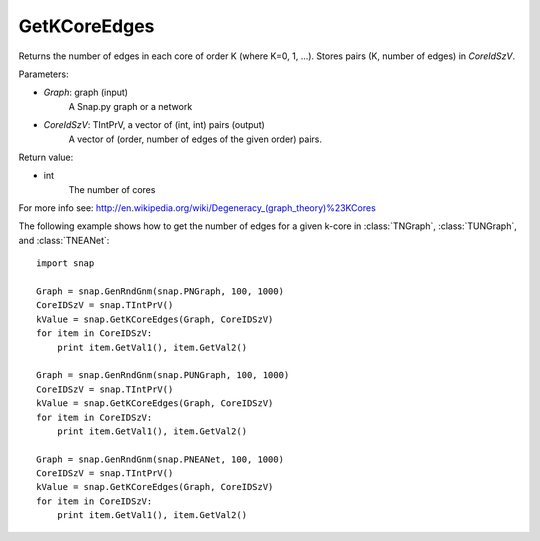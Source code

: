 GetKCoreEdges
'''''''''''''

.. function:: GetKCoreEdges(Graph, CoreIdSzV)

Returns the number of edges in each core of order K (where K=0, 1, ...). Stores pairs (K, number of edges) in *CoreIdSzV*.

Parameters:

- *Graph*: graph (input)
    A Snap.py graph or a network

- *CoreIdSzV*: TIntPrV, a vector of (int, int) pairs (output)
    A vector of (order, number of edges of the given order) pairs. 

Return value:

- int
    The number of cores

For more info see: http://en.wikipedia.org/wiki/Degeneracy_(graph_theory)%23KCores

The following example shows how to get the number of edges for a given k-core in
:class:`TNGraph`, :class:`TUNGraph`, and :class:`TNEANet`::

    import snap

    Graph = snap.GenRndGnm(snap.PNGraph, 100, 1000)
    CoreIDSzV = snap.TIntPrV()
    kValue = snap.GetKCoreEdges(Graph, CoreIDSzV)
    for item in CoreIDSzV:
        print item.GetVal1(), item.GetVal2()

    Graph = snap.GenRndGnm(snap.PUNGraph, 100, 1000)
    CoreIDSzV = snap.TIntPrV()
    kValue = snap.GetKCoreEdges(Graph, CoreIDSzV)
    for item in CoreIDSzV:
        print item.GetVal1(), item.GetVal2()

    Graph = snap.GenRndGnm(snap.PNEANet, 100, 1000)
    CoreIDSzV = snap.TIntPrV()
    kValue = snap.GetKCoreEdges(Graph, CoreIDSzV)
    for item in CoreIDSzV:
        print item.GetVal1(), item.GetVal2()
